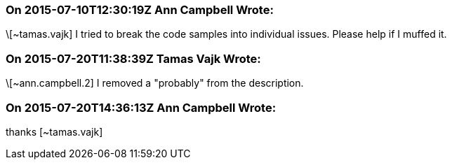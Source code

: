 === On 2015-07-10T12:30:19Z Ann Campbell Wrote:
\[~tamas.vajk] I tried to break the code samples into individual issues. Please help if I muffed it.

=== On 2015-07-20T11:38:39Z Tamas Vajk Wrote:
\[~ann.campbell.2] I removed a "probably" from the description.

=== On 2015-07-20T14:36:13Z Ann Campbell Wrote:
thanks [~tamas.vajk]

